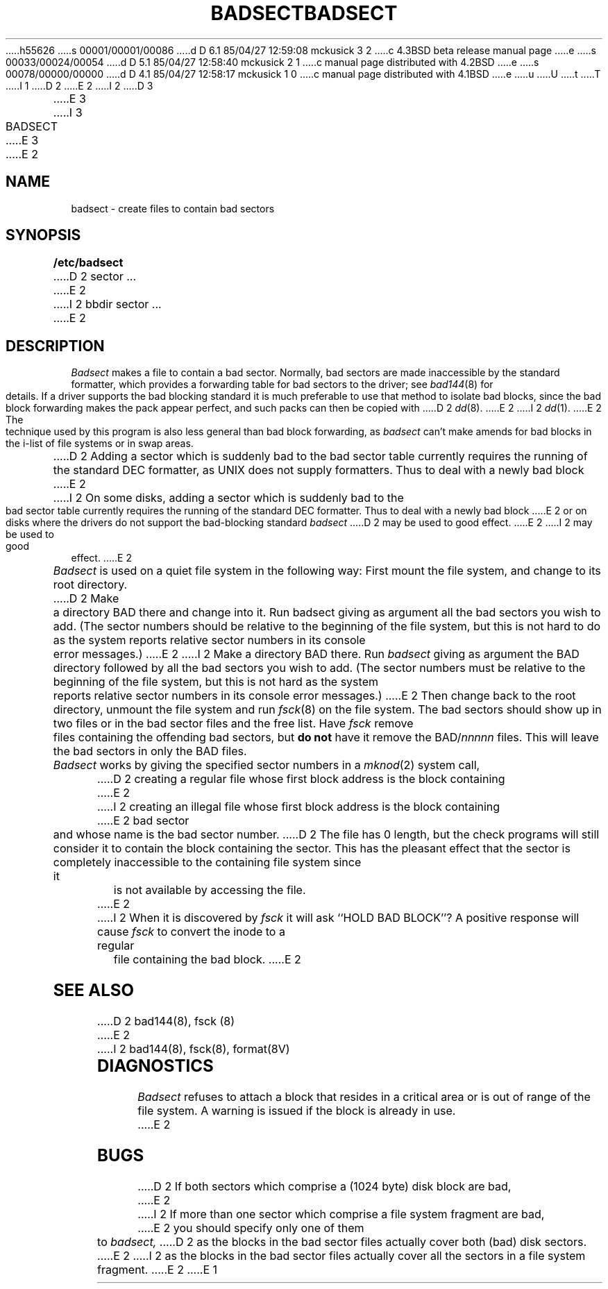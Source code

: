 h55626
s 00001/00001/00086
d D 6.1 85/04/27 12:59:08 mckusick 3 2
c 4.3BSD beta release manual page
e
s 00033/00024/00054
d D 5.1 85/04/27 12:58:40 mckusick 2 1
c manual page distributed with 4.2BSD
e
s 00078/00000/00000
d D 4.1 85/04/27 12:58:17 mckusick 1 0
c manual page distributed with 4.1BSD
e
u
U
t
T
I 1
.\" Copyright (c) 1980 Regents of the University of California.
.\" All rights reserved.  The Berkeley software License Agreement
.\" specifies the terms and conditions for redistribution.
.\"
.\"	%W% (Berkeley) %G%
.\"
D 2
.TH BADSECT 8 4/10/81
E 2
I 2
D 3
.TH BADSECT 8 "25 February 1983"
E 3
I 3
.TH BADSECT 8 "%Q%"
E 3
E 2
.UC 4
.SH NAME
badsect \- create files to contain bad sectors
.SH SYNOPSIS
.B /etc/badsect
D 2
sector ...
E 2
I 2
bbdir sector ...
E 2
.SH DESCRIPTION
.I Badsect
makes a file to contain a bad sector.  Normally, bad sectors
are made inaccessible by the standard formatter, which provides
a forwarding table for bad sectors to the driver; see
.IR bad144 (8)
for details.
If a driver supports the bad blocking standard it is much preferable to
use that method to isolate bad blocks, since the bad block forwarding
makes the pack appear perfect, and such packs can then be copied with
D 2
.IR dd (8).
E 2
I 2
.IR dd (1).
E 2
The technique used by this program is also less general than
bad block forwarding, as
.I badsect
can't make amends for
bad blocks in the i-list of file systems or in swap areas.
.PP
D 2
Adding a sector which is suddenly bad to the bad sector table
currently requires the running of the standard DEC formatter, as
UNIX does not supply formatters.  Thus to deal with a newly bad block
E 2
I 2
On some disks,
adding a sector which is suddenly bad to the bad sector table
currently requires the running of the standard DEC formatter.
Thus to deal with a newly bad block
E 2
or on disks where the drivers
do not support the bad-blocking standard 
.I badsect
D 2
may be used to good
effect.
E 2
I 2
may be used to good effect.
E 2
.PP
.I Badsect
is used on a quiet file system in the following way:
First mount the file system, and change to its root directory.
D 2
Make a directory BAD there and change into it.  Run badsect
giving as argument all the bad sectors you wish to add.
(The sector numbers should be relative to the beginning of
the file system, but this is not hard to do as
the system reports relative sector numbers in its console error messages.)
E 2
I 2
Make a directory BAD there.  Run
.I badsect
giving as argument the BAD directory followed by
all the bad sectors you wish to add.
(The sector numbers must be relative to the beginning of
the file system, but this is not hard as the system reports
relative sector numbers in its console error messages.)
E 2
Then change back to the root directory, unmount the file system
and run
.IR fsck (8)
on the file system.  The bad sectors should show up in two files
or in the bad sector files and the free list.  Have
.I fsck
remove files containing the offending bad sectors, but 
.B "do not"
have it remove the BAD/\fInnnnn\fR files.
This will leave the bad sectors in only the BAD files.
.PP
.I Badsect
works by giving the specified sector numbers in a
.IR mknod (2)
system call,
D 2
creating a regular file whose first block address is the block containing
E 2
I 2
creating an illegal file whose first block address is the block containing
E 2
bad sector and whose name is the bad sector number.
D 2
The file has 0 length, but the check programs
will still consider it to contain the block containing the sector.
This has the pleasant effect that the sector is completely inaccessible
to the containing file system
since it is not available by accessing the file.
.PP
E 2
I 2
When it is discovered by 
.I fsck
it will ask ``HOLD BAD BLOCK''?
A positive response will cause 
.I fsck
to convert the inode to a regular file containing the bad block.
E 2
.SH SEE ALSO
D 2
bad144(8), fsck (8)
E 2
I 2
bad144(8),
fsck(8),
format(8V)
.SH DIAGNOSTICS
.I Badsect
refuses to attach a block that
resides in a critical area or is out of range of the file system.
A warning is issued if the block is already in use.
E 2
.SH BUGS
D 2
If both sectors which comprise a (1024 byte) disk block are bad,
E 2
I 2
If more than one sector which comprise a file system fragment are bad,
E 2
you should specify only one of them to
.I badsect,
D 2
as the blocks in the bad sector files actually cover both (bad)
disk sectors.
E 2
I 2
as the blocks in the bad sector files actually cover all the sectors in a
file system fragment.
E 2
E 1
